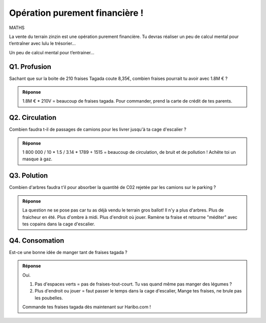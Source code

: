 Opération purement financière !
-------------------------------

MATHS

La vente du terrain zinzin est une opération purement financière.
Tu devras réaliser un peu de calcul mental pour
t’entraîner avec lulu le trésorier...

Un peu de calcul mental pour t’entrainer...

Q1. Profusion
'''''''''''''

Sachant que sur la boite de 210 fraises Tagada coute 8,35€,
combien fraises pourrait tu avoir avec 1.8M € ?

..  image:: meylan/meylan-operation-purement-financiere.png
    :align: center

..  admonition:: Réponse
    :class: toggle

    1.8M € * 210V = beaucoup de fraises tagada.
    Pour commander, prend la carte de crédit de tes parents.

Q2. Circulation
'''''''''''''''

Combien faudra t-il de passages de camions pour les livrer jusqu'à
ta cage d'escalier ?

..  admonition:: Réponse
    :class: toggle

    1 800 000 / 10 * 1.5 / 3.14 * 1789 + 1515 = beaucoup de circulation, de bruit et de pollution !
    Achête toi un masque à gaz.

Q3. Polution
''''''''''''

Combien d'arbres faudra t'il pour absorber la quantité de C02 rejetée par
les camions sur le parking ?

..  admonition:: Réponse
    :class: toggle

    La question ne se pose pas car tu as déjà vendu le terrain gros ballot! Il n'y a plus d'arbres.
    Plus de fraicheur en été. Plus d'ombre à midi. Plus d'endroit où jouer. Ramène ta fraise et retourne
    "méditer" avec tes copains dans la cage d'escalier.

Q4. Consomation
'''''''''''''''

Est-ce une bonne idée de manger tant de fraises tagada ?


..  admonition:: Réponse
    :class: toggle

    Oui.

    #.  Pas d'espaces verts = pas de fraises-tout-court. Tu vas quand même pas manger des légumes ?
    #.  Plus d'endroit ou jouer = faut passer le temps dans la cage d'escalier, Mange tes fraises,
        ne brule pas les poubelles.

    Commande tes fraises tagada dès maintenant sur Haribo.com !
